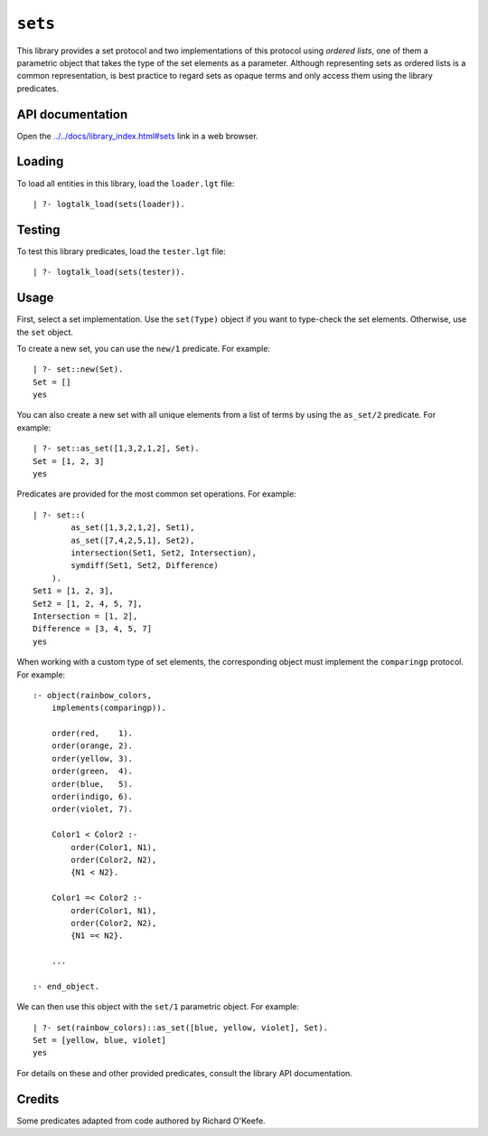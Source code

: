 .. _library_sets:

``sets``
========

This library provides a set protocol and two implementations of this
protocol using *ordered lists*, one of them a parametric object that
takes the type of the set elements as a parameter. Although representing
sets as ordered lists is a common representation, is best practice to
regard sets as opaque terms and only access them using the library
predicates.

API documentation
-----------------

Open the
`../../docs/library_index.html#sets <../../docs/library_index.html#sets>`__
link in a web browser.

Loading
-------

To load all entities in this library, load the ``loader.lgt`` file:

::

   | ?- logtalk_load(sets(loader)).

Testing
-------

To test this library predicates, load the ``tester.lgt`` file:

::

   | ?- logtalk_load(sets(tester)).

Usage
-----

First, select a set implementation. Use the ``set(Type)`` object if you
want to type-check the set elements. Otherwise, use the ``set`` object.

To create a new set, you can use the ``new/1`` predicate. For example:

::

   | ?- set::new(Set).
   Set = []
   yes

You can also create a new set with all unique elements from a list of
terms by using the ``as_set/2`` predicate. For example:

::

   | ?- set::as_set([1,3,2,1,2], Set).
   Set = [1, 2, 3]
   yes

Predicates are provided for the most common set operations. For example:

::

   | ?- set::(
           as_set([1,3,2,1,2], Set1),
           as_set([7,4,2,5,1], Set2),
           intersection(Set1, Set2, Intersection),
           symdiff(Set1, Set2, Difference)
       ).
   Set1 = [1, 2, 3],
   Set2 = [1, 2, 4, 5, 7],
   Intersection = [1, 2],
   Difference = [3, 4, 5, 7]
   yes

When working with a custom type of set elements, the corresponding
object must implement the ``comparingp`` protocol. For example:

::

   :- object(rainbow_colors,
       implements(comparingp)).

       order(red,    1).
       order(orange, 2).
       order(yellow, 3).
       order(green,  4).
       order(blue,   5).
       order(indigo, 6).
       order(violet, 7).

       Color1 < Color2 :-
           order(Color1, N1),
           order(Color2, N2),
           {N1 < N2}.

       Color1 =< Color2 :-
           order(Color1, N1),
           order(Color2, N2),
           {N1 =< N2}.

       ...

   :- end_object.

We can then use this object with the ``set/1`` parametric object. For
example:

::

   | ?- set(rainbow_colors)::as_set([blue, yellow, violet], Set).
   Set = [yellow, blue, violet]
   yes

For details on these and other provided predicates, consult the library
API documentation.

Credits
-------

Some predicates adapted from code authored by Richard O'Keefe.
